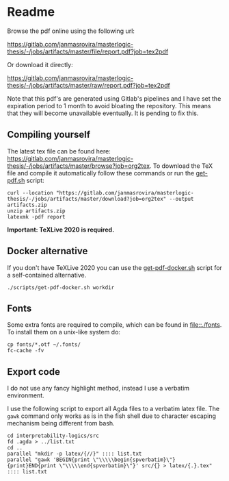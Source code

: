 * Readme
  # You can find the latest build here: [[https://gitlab.com/janmasrovira/masterlogic-thesis/-/jobs/artifacts/master/file/report.pdf?job=tex2pdf]].

  Browse the pdf online using the following url:
#+begin_center
  [[https://gitlab.com/janmasrovira/masterlogic-thesis/-/jobs/artifacts/master/file/report.pdf?job=tex2pdf]]
#+end_center
  Or download it directly:
#+begin_center
  [[https://gitlab.com/janmasrovira/masterlogic-thesis/-/jobs/artifacts/master/raw/report.pdf?job=tex2pdf]]
#+end_center


  Note that this pdf's are generated using Gitlab's pipelines and I have set the
  expiration period to 1 month to avoid bloating the repository. This means that
  they will become unavailable eventually. It is pending to fix this.

** Compiling yourself
   The latest tex file can be found here:
   [[https://gitlab.com/janmasrovira/masterlogic-thesis/-/jobs/artifacts/master/browse?job=org2tex]].
   To download the TeX file and compile it automatically follow these commands or
   run the [[file:./scripts/get-pdf.sh][get-pdf.sh]] script:

   #+begin_example
   curl --location "https://gitlab.com/janmasrovira/masterlogic-thesis/-/jobs/artifacts/master/download?job=org2tex" --output artifacts.zip
   unzip artifacts.zip
   latexmk -pdf report
   #+end_example
   *Important: TeXLive 2020 is required.*

** Docker alternative
   If you don't have TeXLive 2020 you can use the [[file:./scripts/get-pdf-docker.sh][get-pdf-docker.sh]] script for a
   self-contained alternative.
   #+begin_example
   ./scripts/get-pdf-docker.sh workdir
   #+end_example
** Fonts
   Some extra fonts are required to compile, which can be found in
   [[file::./fonts]]. To install them on a unix-like system do:
   #+begin_example
   cp fonts/*.otf ~/.fonts/
   fc-cache -fv
   #+end_example
** Export code
   I do not use any fancy highlight method, instead I use a verbatim environment.

   I use the following script to export all Agda files to a verbatim latex file.
   The =gawk= command only works as is in the fish shell due to character
   escaping mechanism being different from bash.
   #+begin_example
   cd interpretability-logics/src
   fd .agda > ../list.txt
   cd ..
   parallel "mkdir -p latex/{//}" :::: list.txt
   parallel "gawk 'BEGIN{print \"\\\\\begin{spverbatim}\"}{print}END{print \"\\\\\end{spverbatim}\"}' src/{} > latex/{.}.tex" :::: list.txt
  #+end_example
